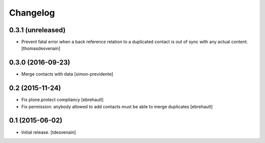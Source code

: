 Changelog
=========


0.3.1 (unreleased)
------------------

- Prevent fatal error when a back reference relation to a duplicated contact
  is out of sync with any actual content.
  [thomasdesvenain]


0.3.0 (2016-09-23)
------------------

- Merge contacts with data
  [simon-previdente]


0.2 (2015-11-24)
----------------

- Fix plone.protect compliancy
  [ebrehault]

- Fix permission: anybody allowed to add contacts must be able to merge
  duplicates
  [ebrehault]


0.1 (2015-06-02)
----------------

- Initial release.
  [tdesvenain]
